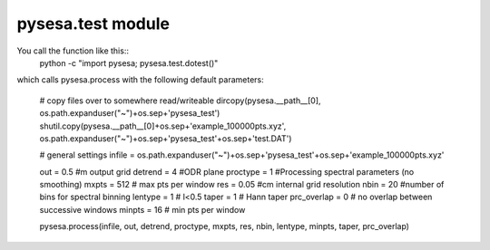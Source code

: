 .. _pysesa.test:

pysesa.test module
==================

You call the function like this::
  python -c "import pysesa; pysesa.test.dotest()"

which calls pysesa.process with the following default parameters:

  # copy files over to somewhere read/writeable
  dircopy(pysesa.__path__[0], os.path.expanduser("~")+os.sep+'pysesa_test')
  shutil.copy(pysesa.__path__[0]+os.sep+'example_100000pts.xyz', os.path.expanduser("~")+os.sep+'pysesa_test'+os.sep+'test.DAT')

  # general settings   
  infile = os.path.expanduser("~")+os.sep+'pysesa_test'+os.sep+'example_100000pts.xyz' 

  out = 0.5 #m output grid
  detrend = 4 #ODR plane
  proctype = 1 #Processing spectral parameters (no smoothing)
  mxpts = 512 # max pts per window
  res = 0.05 #cm internal grid resolution
  nbin = 20 #number of bins for spectral binning
  lentype = 1 # l<0.5
  taper = 1 # Hann taper
  prc_overlap = 0 # no overlap between successive windows
  minpts = 16 # min pts per window

  pysesa.process(infile, out, detrend, proctype, mxpts, res, nbin, lentype, minpts, taper, prc_overlap)

  .. image:: _static/pysesa_colour.jpg
